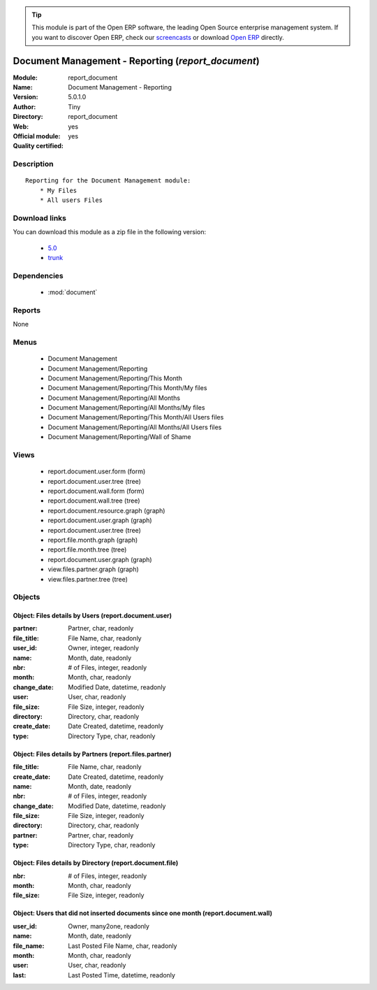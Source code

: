 
.. module:: report_document
    :synopsis: Document Management - Reporting (Official, Quality Certified)
    :noindex:
.. 

.. raw:: html

      <br />
    <link rel="stylesheet" href="../_static/hide_objects_in_sidebar.css" type="text/css" />

.. tip:: This module is part of the Open ERP software, the leading Open Source 
  enterprise management system. If you want to discover Open ERP, check our 
  `screencasts <href="http://openerp.tv>`_ or download 
  `Open ERP <href="http://openerp.com>`_ directly.

.. raw:: html

    <div class="js-kit-rating" title="" permalink="" standalone="yes" path="/report_document"></div>
    <script src="http://js-kit.com/ratings.js"></script>

Document Management - Reporting (*report_document*)
===================================================
:Module: report_document
:Name: Document Management - Reporting
:Version: 5.0.1.0
:Author: Tiny
:Directory: report_document
:Web: 
:Official module: yes
:Quality certified: yes

Description
-----------

::

  Reporting for the Document Management module:
      * My Files
      * All users Files

Download links
--------------

You can download this module as a zip file in the following version:

  * `5.0 </download/modules/5.0/report_document.zip>`_
  * `trunk </download/modules/trunk/report_document.zip>`_


Dependencies
------------

 * :mod:`document`

Reports
-------

None


Menus
-------

 * Document Management
 * Document Management/Reporting
 * Document Management/Reporting/This Month
 * Document Management/Reporting/This Month/My files
 * Document Management/Reporting/All Months
 * Document Management/Reporting/All Months/My files
 * Document Management/Reporting/This Month/All Users files
 * Document Management/Reporting/All Months/All Users files
 * Document Management/Reporting/Wall of Shame

Views
-----

 * report.document.user.form (form)
 * report.document.user.tree (tree)
 * report.document.wall.form (form)
 * report.document.wall.tree (tree)
 * report.document.resource.graph (graph)
 * report.document.user.graph (graph)
 * report.document.user.tree (tree)
 * report.file.month.graph (graph)
 * report.file.month.tree (tree)
 * report.document.user.graph (graph)
 * view.files.partner.graph (graph)
 * view.files.partner.tree (tree)


Objects
-------

Object: Files details by Users (report.document.user)
#####################################################



:partner: Partner, char, readonly





:file_title: File Name, char, readonly





:user_id: Owner, integer, readonly





:name: Month, date, readonly





:nbr: # of Files, integer, readonly





:month: Month, char, readonly





:change_date: Modified Date, datetime, readonly





:user: User, char, readonly





:file_size: File Size, integer, readonly





:directory: Directory, char, readonly





:create_date: Date Created, datetime, readonly





:type: Directory Type, char, readonly




Object: Files details by Partners (report.files.partner)
########################################################



:file_title: File Name, char, readonly





:create_date: Date Created, datetime, readonly





:name: Month, date, readonly





:nbr: # of Files, integer, readonly





:change_date: Modified Date, datetime, readonly





:file_size: File Size, integer, readonly





:directory: Directory, char, readonly





:partner: Partner, char, readonly





:type: Directory Type, char, readonly




Object: Files details by Directory (report.document.file)
#########################################################



:nbr: # of Files, integer, readonly





:month: Month, char, readonly





:file_size: File Size, integer, readonly




Object: Users that did not inserted documents since one month (report.document.wall)
####################################################################################



:user_id: Owner, many2one, readonly





:name: Month, date, readonly





:file_name: Last Posted File Name, char, readonly





:month: Month, char, readonly





:user: User, char, readonly





:last: Last Posted Time, datetime, readonly


